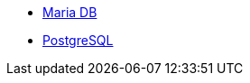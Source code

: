 * xref:#jdbc-client-configuration-properties-mariadb[Maria DB]
* xref:#jdbc-client-configuration-properties-postgresql[PostgreSQL]
